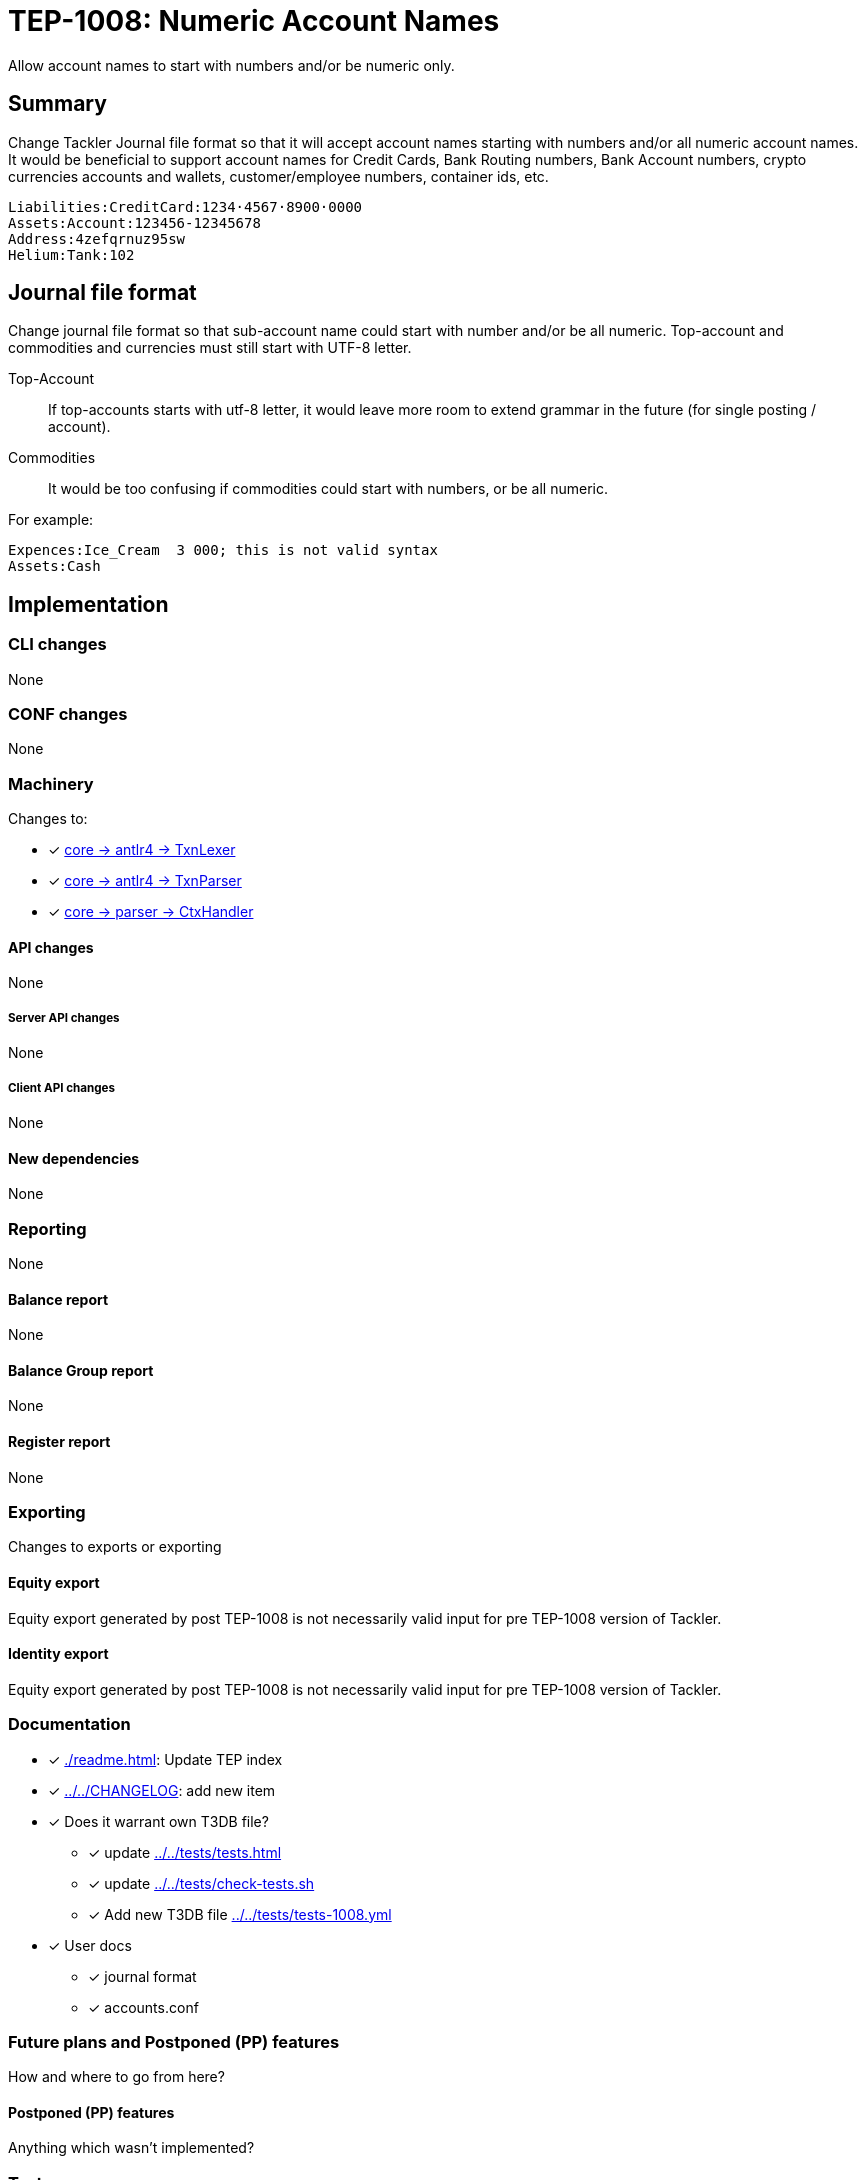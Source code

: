 = TEP-1008: Numeric Account Names

Allow account names to start with numbers and/or be numeric only.

== Summary

Change Tackler Journal file format so that it will accept account names
starting with numbers and/or all numeric account names.  It would be
beneficial to support account names for Credit Cards, Bank Routing numbers,
Bank Account numbers, crypto currencies accounts and wallets, customer/employee numbers,
container ids, etc.

....
Liabilities:CreditCard:1234·4567·8900·0000
Assets:Account:123456-12345678
Address:4zefqrnuz95sw
Helium:Tank:102
....


== Journal file format

Change journal file format so that sub-account name could start
with number and/or be all numeric.  Top-account and commodities and currencies
must still start with UTF-8 letter.

Top-Account::
If top-accounts starts with utf-8 letter, it would leave more room to extend grammar
in the future (for single posting / account).

Commodities::
It would be too confusing if commodities could start with numbers, or be all numeric.

For example:
....
Expences:Ice_Cream  3 000; this is not valid syntax
Assets:Cash
....

== Implementation

=== CLI changes

None


=== CONF changes

None


=== Machinery

Changes to:

* [x] link:../../core/src/main/antlr4/TxnLexer.g4[core -> antlr4 -> TxnLexer]
* [x] link:../../core/src/main/antlr4/TxnParser.g4[core -> antlr4 -> TxnParser]
* [x] link:../../core/src/main/scala/fi/e257/tackler/parser/CtxHandler.scala[core -> parser -> CtxHandler]


==== API changes

None


===== Server API changes

None


===== Client API changes

None


==== New dependencies

None


=== Reporting

None


==== Balance report

None


==== Balance Group report

None


==== Register report

None


=== Exporting

Changes to exports or exporting

==== Equity export

Equity export generated by post TEP-1008 is not necessarily valid input
for pre TEP-1008 version of Tackler.


==== Identity export

Equity export generated by post TEP-1008 is not necessarily valid input
for pre TEP-1008 version of Tackler.


=== Documentation

* [x] xref:./readme.adoc[]: Update TEP index
* [x] link:../../CHANGELOG[]: add new item
* [x] Does it warrant own T3DB file?
** [x] update xref:../../tests/tests.adoc[]
** [x] update link:../../tests/check-tests.sh[]
** [x] Add new T3DB file link:../../tests/tests-1008.yml[]
* [x] User docs
** [x] journal format
** [x] accounts.conf


=== Future plans and Postponed (PP) features

How and where to go from here?

==== Postponed (PP) features

Anything which wasn't implemented?


=== Tests

Normal, ok-case tests to validate functionality:

* [x] ok accounts
** [x] `a:0`
** [x] `a:001`
** [x] `a:0_0`
** [x] `a:0-0`
** [x] `a:0·0`
** [x] `a:0:abc`
** [x] `a:001:abc`
** [x] `a:0_0:abc`
** [x] `a:0-0:abc`
** [x] `a:0·0:abc`
** [x] `a0:0`
** [x] `a0:001`
** [x] `a0:0_0`
** [x] `a0:0-0`
** [x] `a0:0·0`
** [x] `a0:001:1_2`
** [x] `a0:0_0:1-2`
** [x] `a0:0-0:1·2`
** [x] `a0:0·0:123`
** [x] `a0:001:abc`
** [x] `a0:0_0:abc`
** [x] `a0:0-0:abc`
** [x] `a0:0·0:abc`
** [x] `a:abc:001`
** [x] `a:abc:0_0`
** [x] `a:abc:0-0`
** [x] `a:abc:0·0`
** [x] `a0:abc:abc`
** [x] `a0:0123456789`
** [x] `a0:0123456789:123-456-789`
** [x] `a0:4zefqrnuz95sw`
* [x] ok commodity
** [x] `au`
** [x] `au_oz`
** [x] `au-g`
** [x] `au·kg`
** [x] `O2_bar`
** [x] `O2-bar`
** [x] `O2·bar`
** [x] `O2_bar_50L`
** [x] `O2-bar-50L`
** [x] `O2·bar·50L`
** [x] `SP500`


==== Errors

Various error cases:

* [x] e: account names with errors
** [x] `0`
** [x] `0:0`
** [x] `a:0.0`
** [x] `_0`
** [x] `_0:a`
** [x] `·0`
** [x] `·0:a`
** [x] `-0`
** [x] `a:-0:a`
** [x] `a:_0`
** [x] `a:_0:a`
** [x] `a:·0`
** [x] `a:·0:a`
** [x] `a:-0`
** [x] `a:-0:a`
* [x] e: commodity names with errors
** [x] `0coin`
** [x] `0000`
** [x] `a0.000`
** [x] `a0,000`
** [x] `au:oz`
** [x] `_0`
** [x] `·0`
** [x] `-0`


==== Perf

Is there need to run or create new perf tests?

* [x] perf test

Based on comparison between version 0.23 and tep-1008,
this change has no impact on performance.


==== Feature and Test case tracking

Feature-id:: bfc11481-21e2-4d12-8d9d-c4b434fd9228

link:https://github.com/e257-fi/tackler-t3db/blob/main/tests-1008.yml[TEP-1008 Test Coverage]



'''
Tackler is distributed on an *"AS IS" BASIS, WITHOUT WARRANTIES OR CONDITIONS OF ANY KIND*, either express or implied.
See the link:../../LICENSE[License] for the specific language governing permissions and limitations under
the link:../../LICENSE[License].
